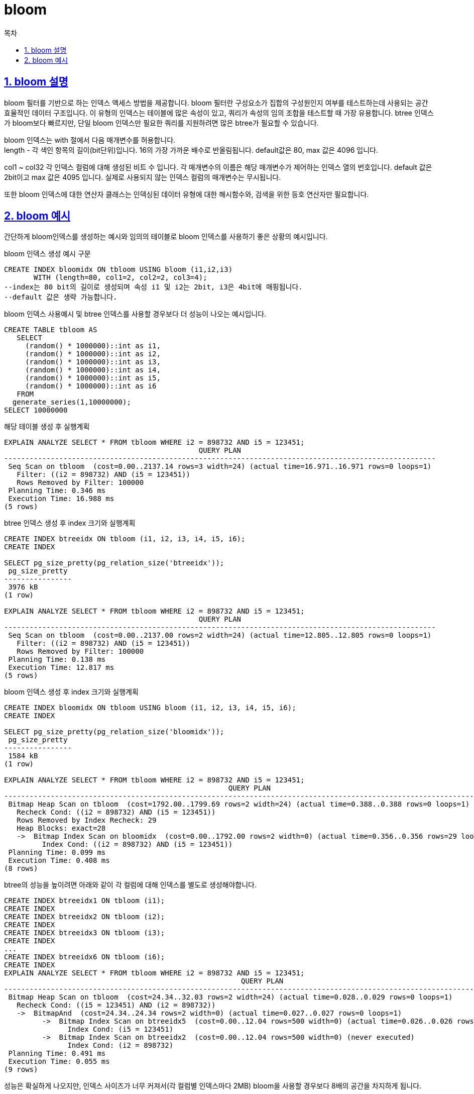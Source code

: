 = bloom
:toc: 
:toc-title: 목차
:sectlinks:
:sectnums:

== bloom 설명
bloom 필터를 기반으로 하는 인덱스 액세스 방법을 제공합니다. bloom 필터란 구성요소가 집합의 구성원인지 여부를 테스트하는데 사용되는 공간 효율적인 데이터 구조입니다.
이 유형의 인덱스는 테이블에 많은 속성이 있고, 쿼리가 속성의 임의 조합을 테스트할 때 가장 유용합니다. btree 인덱스가 bloom보다 빠르지만, 단일 bloom 인덱스만 필요한 쿼리를 지원하려면 많은 btree가 필요할 수 있습니다.

bloom 인덱스는 with 절에서 다음 매개변수를 허용합니다. +
length - 각 색인 항목의 길이(bit단위)입니다. 16의 가장 가까운 배수로 반올림됩니다. default값은 80, max 값은  4096 입니다. +

col1 ~ col32
각 인덱스 컬럼에 대해 생성된 비트 수 입니다. 각 매개변수의 이름은 해당 매개변수가 제어하는 인덱스 열의 번호입니다. default 값은 2bit이고 max 값은 4095 입니다. 실제로 사용되지 않는 인덱스 컬럼의 매개변수는 무시됩니다.

또한 bloom 인덱스에 대한 연산자 클래스는 인덱싱된 데이터 유형에 대한 해시함수와, 검색을 위한 등호 연산자만 필요합니다.

== bloom 예시
간단하게 bloom인덱스를 생성하는 예시와 임의의 테이블로 bloom 인덱스를 사용하기 좋은 상황의 예시입니다.

bloom 인덱스 생성 예시 구문
[source, sql]
----
CREATE INDEX bloomidx ON tbloom USING bloom (i1,i2,i3)
       WITH (length=80, col1=2, col2=2, col3=4);
--index는 80 bit의 길이로 생성되며 속성 i1 및 i2는 2bit, i3은 4bit에 매핑됩니다.
--default 값은 생략 가능합니다.
----

bloom 인덱스 사용예시 및 btree 인덱스를 사용할 경우보다 더 성능이 나오는 예시입니다.

[source, sql]
----
CREATE TABLE tbloom AS
   SELECT
     (random() * 1000000)::int as i1,
     (random() * 1000000)::int as i2,
     (random() * 1000000)::int as i3,
     (random() * 1000000)::int as i4,
     (random() * 1000000)::int as i5,
     (random() * 1000000)::int as i6
   FROM
  generate_series(1,10000000);
SELECT 10000000
----

해당 테이블 생성 후 실행계획
[source, sql]
----
EXPLAIN ANALYZE SELECT * FROM tbloom WHERE i2 = 898732 AND i5 = 123451;
                                              QUERY PLAN                                              
-------------------------------------------------------------------​-----------------------------------
 Seq Scan on tbloom  (cost=0.00..2137.14 rows=3 width=24) (actual time=16.971..16.971 rows=0 loops=1)
   Filter: ((i2 = 898732) AND (i5 = 123451))
   Rows Removed by Filter: 100000
 Planning Time: 0.346 ms
 Execution Time: 16.988 ms
(5 rows)
----

btree 인덱스 생성 후 index 크기와 실행계획
[source, sql]
----
CREATE INDEX btreeidx ON tbloom (i1, i2, i3, i4, i5, i6);
CREATE INDEX

SELECT pg_size_pretty(pg_relation_size('btreeidx'));
 pg_size_pretty
----------------
 3976 kB
(1 row)

EXPLAIN ANALYZE SELECT * FROM tbloom WHERE i2 = 898732 AND i5 = 123451;
                                              QUERY PLAN                                              
-------------------------------------------------------------------​-----------------------------------
 Seq Scan on tbloom  (cost=0.00..2137.00 rows=2 width=24) (actual time=12.805..12.805 rows=0 loops=1)
   Filter: ((i2 = 898732) AND (i5 = 123451))
   Rows Removed by Filter: 100000
 Planning Time: 0.138 ms
 Execution Time: 12.817 ms
(5 rows)
----

bloom 인덱스 생성 후 index 크기와 실행계획
[source, sql]
----
CREATE INDEX bloomidx ON tbloom USING bloom (i1, i2, i3, i4, i5, i6);
CREATE INDEX

SELECT pg_size_pretty(pg_relation_size('bloomidx'));
 pg_size_pretty
----------------
 1584 kB
(1 row)

EXPLAIN ANALYZE SELECT * FROM tbloom WHERE i2 = 898732 AND i5 = 123451;
                                                     QUERY PLAN                                                      
-------------------------------------------------------------------​--------------------------------------------------
 Bitmap Heap Scan on tbloom  (cost=1792.00..1799.69 rows=2 width=24) (actual time=0.388..0.388 rows=0 loops=1)
   Recheck Cond: ((i2 = 898732) AND (i5 = 123451))
   Rows Removed by Index Recheck: 29
   Heap Blocks: exact=28
   ->  Bitmap Index Scan on bloomidx  (cost=0.00..1792.00 rows=2 width=0) (actual time=0.356..0.356 rows=29 loops=1)
         Index Cond: ((i2 = 898732) AND (i5 = 123451))
 Planning Time: 0.099 ms
 Execution Time: 0.408 ms
(8 rows)
----

btree의 성능을 높이려면 아래와 같이 각 컬럼에 대해 인덱스를 별도로 생성해야합니다.
[source, sql]
----
CREATE INDEX btreeidx1 ON tbloom (i1);
CREATE INDEX
CREATE INDEX btreeidx2 ON tbloom (i2);
CREATE INDEX
CREATE INDEX btreeidx3 ON tbloom (i3);
CREATE INDEX
...
CREATE INDEX btreeidx6 ON tbloom (i6);
CREATE INDEX
EXPLAIN ANALYZE SELECT * FROM tbloom WHERE i2 = 898732 AND i5 = 123451;
                                                        QUERY PLAN                                                         
-------------------------------------------------------------------​--------------------------------------------------------
 Bitmap Heap Scan on tbloom  (cost=24.34..32.03 rows=2 width=24) (actual time=0.028..0.029 rows=0 loops=1)
   Recheck Cond: ((i5 = 123451) AND (i2 = 898732))
   ->  BitmapAnd  (cost=24.34..24.34 rows=2 width=0) (actual time=0.027..0.027 rows=0 loops=1)
         ->  Bitmap Index Scan on btreeidx5  (cost=0.00..12.04 rows=500 width=0) (actual time=0.026..0.026 rows=0 loops=1)
               Index Cond: (i5 = 123451)
         ->  Bitmap Index Scan on btreeidx2  (cost=0.00..12.04 rows=500 width=0) (never executed)
               Index Cond: (i2 = 898732)
 Planning Time: 0.491 ms
 Execution Time: 0.055 ms
(9 rows)
----
성능은 확실하게 나오지만, 인덱스 사이즈가 너무 커져서(각 컬럼별 인덱스마다 2MB) bloom을 사용할 경우보다 8배의 공간을 차지하게 됩니다.

text 데이터 유형에 대한 연산자 클래스 정의 예시
[source, sql]
----
CREATE OPERATOR CLASS text_ops
DEFAULT FOR TYPE text USING bloom AS
    OPERATOR    1   =(text, text),
    FUNCTION    1   hashtext(text);
----